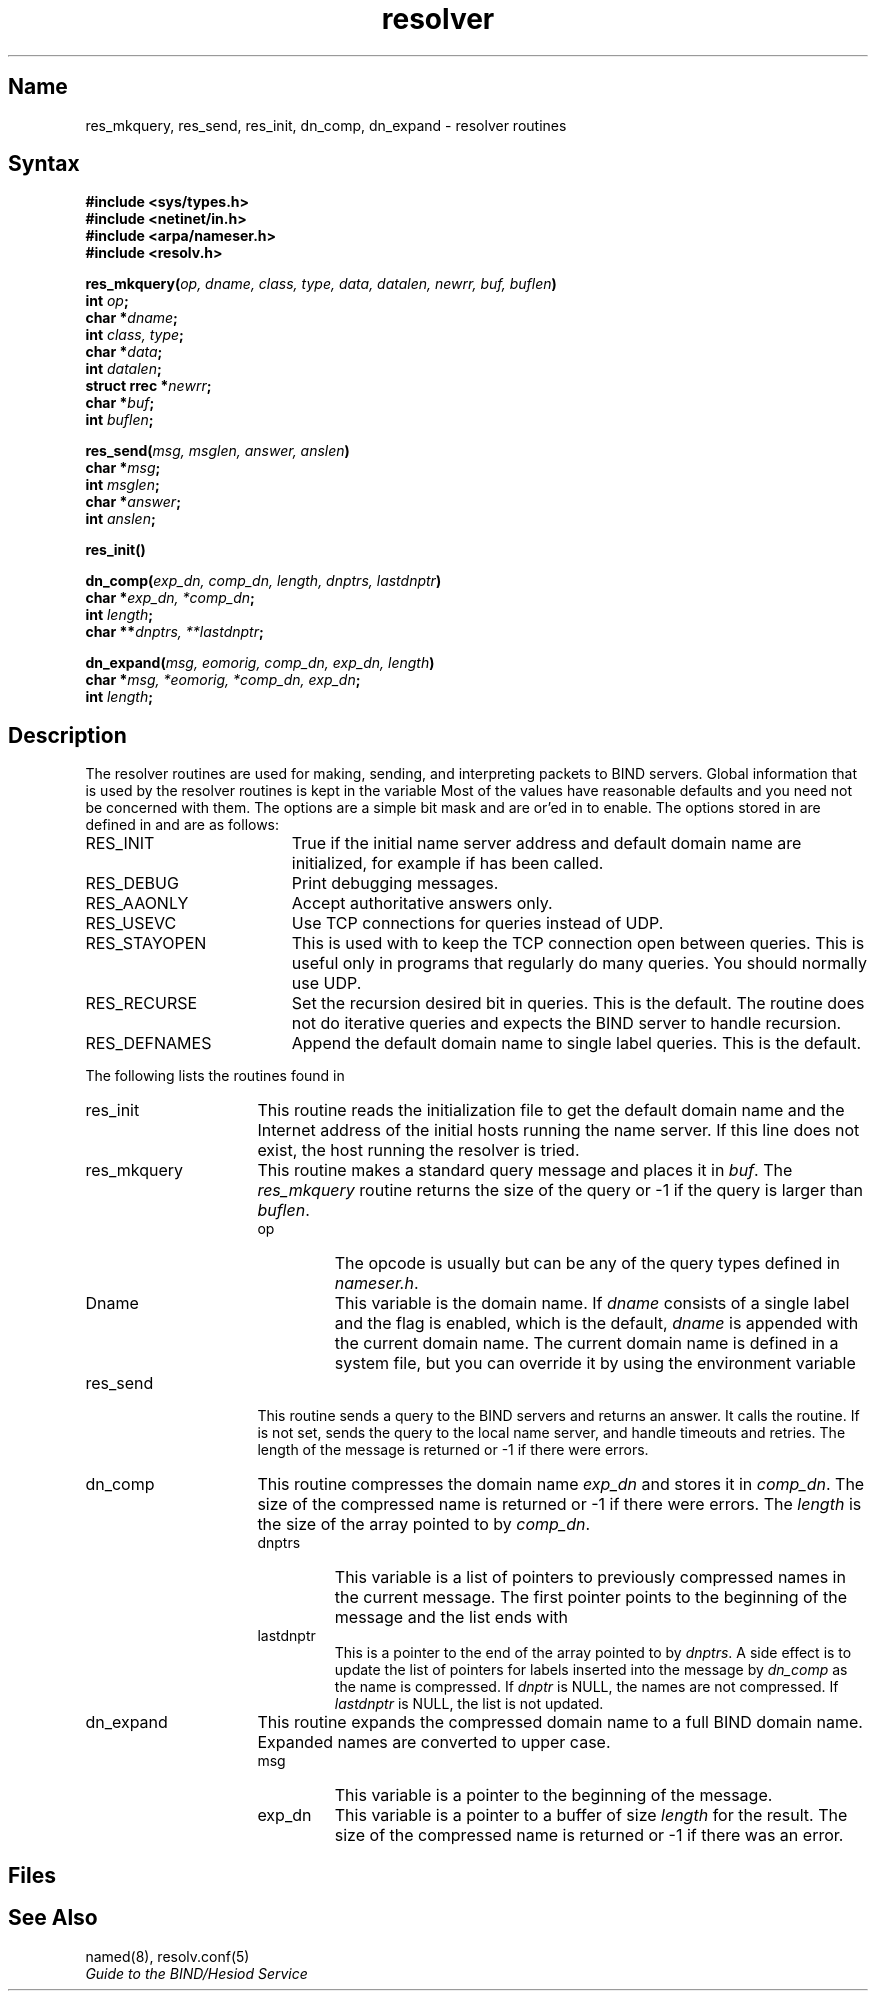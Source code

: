 .\" Copyright (c) 1985 Regents of the University of California.
.\" All rights reserved.  The Berkeley software License Agreement
.\" specifies the terms and conditions for redistribution.
.\"
.\"	@(#)resolver.3	1.7 (Berkeley) 5/27/86
.\"
.TH resolver 3
.SH Name
res_mkquery, res_send, res_init, dn_comp, dn_expand \- resolver routines
.SH Syntax
.nf
.B #include <sys/types.h>
.br
.B #include <netinet/in.h>
.br
.B #include <arpa/nameser.h>
.br
.B #include <resolv.h>
.PP
.B "res_mkquery(\fIop, dname, class, type, data, datalen, newrr, buf, buflen\fP)"
.br
.B int \fIop\fP;
.br
.B char *\fIdname\fP;
.br
.B int \fIclass, type\fP;
.br
.B char *\fIdata\fP;
.br
.B int \fIdatalen\fP;
.br
.B struct rrec *\fInewrr\fP;
.br
.B char *\fIbuf\fP;
.br
.B int \fIbuflen\fP;
.PP
.B res_send(\fImsg, msglen, answer, anslen\fP)
.br
.B char *\fImsg\fP;
.br
.B int \fImsglen\fP;
.br
.B char *\fIanswer\fP;
.br
.B int \fIanslen\fP;
.PP
.B res_init()
.PP
.B dn_comp(\fIexp_dn, comp_dn, length, dnptrs, lastdnptr\fP)
.br
.B char *\fIexp_dn, *comp_dn\fP;
.br
.B int \fIlength\fP;
.br
.B char **\fIdnptrs, **lastdnptr\fP;
.PP
.B dn_expand(\fImsg, eomorig, comp_dn, exp_dn, length\fP)
.br
.B char *\fImsg, *eomorig, *comp_dn, exp_dn\fP;
.br
.B int \fIlength\fP;
.SH Description
The resolver routines are used for making,
sending,
.NXR "resolver routines"
.NXR "resolver routines" "and BIND servers"
and interpreting packets to BIND servers.
Global information that is used by the
resolver routines is kept in the variable
.PN _res .
Most of the values have reasonable defaults and you need not be
concerned with them.
The options are a simple bit mask and are or'ed in to enable.
The options stored in
.PN _res.options
are defined in
.PN /usr/include/resolv.h
and are as follows:
.IP RES_INIT 19
True if the initial name server address and default domain name are
initialized,
for example if
.PN res_init
has been called.
.IP RES_DEBUG
Print debugging messages.
.IP RES_AAONLY
Accept authoritative answers only.
.\" The
.\" .B res_send
.\" routine continues until it finds an authoritative answer
.\" or finds an error.
.\" Currently this is not implemented.
.IP RES_USEVC
Use TCP connections for queries instead of UDP.
.IP RES_STAYOPEN
This is used with
.PN RES_USEVC
to keep the TCP connection open between queries.
This is useful only in programs that regularly do many queries.
You should normally use UDP.
.\" .IP RES_IGNTC
.\" Unused currently (ignore truncation errors, for example,
.\"  do not retry with TCP).
.IP RES_RECURSE
Set the recursion desired bit in queries.
This is the default.
The
.PN res_send
routine does not do iterative queries and expects the BIND server
to handle recursion.
.IP RES_DEFNAMES
Append the default domain name to single label queries.
This is the default.
.PP
The following lists the routines found in
.PN /usr/lib/libc.a
.IP res_init 16
This routine reads the initialization file to get the default
domain name and the Internet address of the initial hosts
running the name server.
If this line does not exist,
the host running the resolver is tried.
.IP res_mkquery
This routine makes a standard query message and places it in
.IR buf .
The
.I res_mkquery
routine returns the size of the query or \-1 if the query is
larger than
.IR buflen .
.RS
.IP op
The opcode is usually
.PN QUERY ,
but can be any of the query types defined in
.IR nameser.h .
.IP Dname
This variable is the domain name.
If
.I dname
consists of a single label and the
.PN RES_DEFNAMES
flag is enabled,
which is the default,
.I dname
is appended with the current domain name.
The current domain name is defined in a system file,
but you can override it by using the environment variable
.PN LOCALDOMAIN .
.RE
.\" .IP newrr
.\" This routine is currently unused,
.\" but is intended for making update messages.
.sp
.IP res_send
This routine sends a query to the BIND servers and returns an answer.
It calls the
.PN res_init
routine.
If
.PN RES_INIT
is not set, 
.PN res_send
sends the query to the local name server,
and handle timeouts and retries.
The length of the message is returned or
\-1 if there were errors.
.IP dn_comp
This routine compresses the domain name
.I exp_dn
and stores it in
.IR comp_dn .
The size of the compressed name is returned or \-1 if there were errors.
The
.I length
is the size of the array pointed to by
.IR comp_dn .
.RS
.IP dnptrs
This variable is a list of pointers to previously compressed names
in the current message.
The first pointer points to
the beginning of the message and the list ends with
.PN NULL .
.IP lastdnptr
This is a pointer to the end of the array pointed to by
.IR dnptrs .
A side effect is to update the list of pointers for
labels inserted into the message by
.I dn_comp
as the name is compressed.
If
.I dnptr
is NULL, the names are not compressed.
If
.I lastdnptr
is NULL, the list is not updated.
.RE
.IP dn_expand
This routine expands the compressed domain name
.PN comp_dn
to a full BIND domain name.
Expanded names are converted to upper case.
.RS
.IP msg
This variable is a pointer to the beginning of the message.
.IP exp_dn
This variable is a pointer to a buffer of size
.I length
for the result.
The size of the compressed name is returned or \-1 if there was an error.
.RE
.SH Files
.PN /etc/resolv.conf
.br
.PN /usr/include/resolv.h
.br
.PN /usr/include/arpa/nameser.h
.SH See Also
named(8), resolv.conf(5)
.br
.I Guide to the BIND/Hesiod Service
